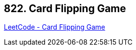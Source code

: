 == 822. Card Flipping Game

https://leetcode.com/problems/card-flipping-game/[LeetCode - Card Flipping Game]

